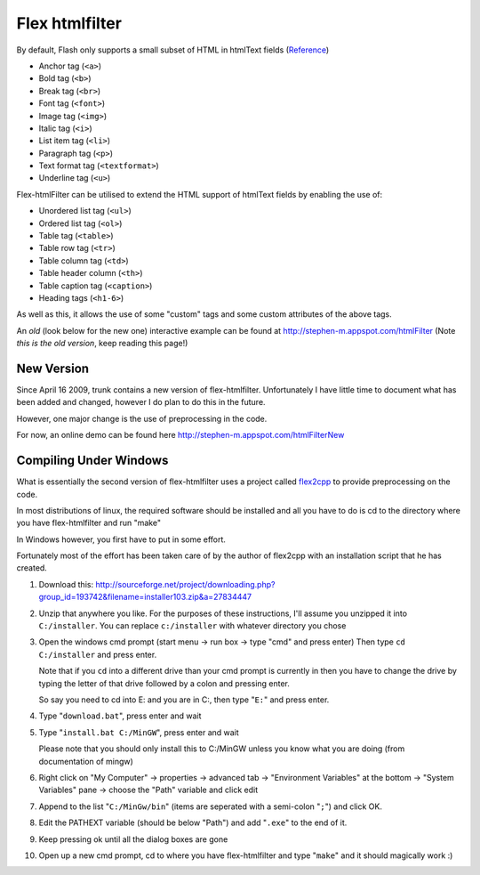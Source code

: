 Flex htmlfilter
===============

By default, Flash only supports a small subset of HTML in htmlText fields
(`Reference <http://livedocs.adobe.com/flex/3/html/help.html?content=textcontrols_04.html>`_)

* Anchor tag (``<a>``)
* Bold tag (``<b>``)
* Break tag (``<br>``)
* Font tag (``<font>``)
* Image tag (``<img>``)
* Italic tag (``<i>``)
* List item tag (``<li>``)
* Paragraph tag (``<p>``)
* Text format tag (``<textformat>``)
* Underline tag (``<u>``)

Flex-htmlFilter can be utilised to extend the HTML support of htmlText
fields by enabling the use of:

* Unordered list tag (``<ul>``)
* Ordered list tag (``<ol>``)
* Table tag (``<table>``)
* Table row tag (``<tr>``)
* Table column tag (``<td>``)
* Table header column (``<th>``)
* Table caption tag (``<caption>``)
* Heading tags (``<h1-6>``)

As well as this, it allows the use of some "custom" tags and some
custom attributes of the above tags.

An *old* (look below for the new one) interactive example can be found at
http://stephen-m.appspot.com/htmlFilter
(Note *this is the old version*, keep reading this page!)

New Version
-----------

Since April 16 2009, trunk contains a new version of flex-htmlfilter.
Unfortunately I have little time to document what has been added and changed,
however I do plan to do this in the future.

However, one major change is the use of preprocessing in the code.

For now, an online demo can be found here http://stephen-m.appspot.com/htmlFilterNew

Compiling Under Windows
-----------------------

What is essentially the second version of flex-htmlfilter uses a project called
`flex2cpp <http://sourceforge.net/projects/flex2cpp>`_ to provide preprocessing on the code.

In most distributions of linux, the required software should be installed and
all you have to do is cd to the directory where you have flex-htmlfilter and run "make"

In Windows however, you first have to put in some effort.

Fortunately most of the effort has been taken care of by the author of flex2cpp
with an installation script that he has created.

#. Download this: http://sourceforge.net/project/downloading.php?group_id=193742&filename=installer103.zip&a=27834447

#. Unzip that anywhere you like.
   For the purposes of these instructions, I'll assume you unzipped it into ``C:/installer``.
   You can replace ``c:/installer`` with whatever directory you chose

#. Open the windows cmd prompt (start menu -> run box -> type "cmd" and press enter)
   Then type ``cd C:/installer`` and press enter.

   Note that if you ``cd`` into a different drive than your cmd prompt is currently
   in then you have to change the drive by typing the letter of that drive
   followed by a colon and pressing enter.

   So say you need to cd into E: and you are in C:, then type "``E:``" and press enter.

#. Type "``download.bat``", press enter and wait

#. Type "``install.bat C:/MinGW``", press enter and wait

   Please note that you should only install this to C:/MinGW unless you know
   what you are doing (from documentation of mingw)

#. Right click on "My Computer" -> properties -> advanced tab -> "Environment Variables" at the bottom
   -> "System Variables" pane -> choose the "Path" variable and click edit

#. Append to the list "``C:/MinGw/bin``" (items are seperated with a semi-colon "``;``")
   and click OK.

#. Edit the PATHEXT variable (should be below "Path") and add "``.exe``" to the end of it.

#. Keep pressing ok until all the dialog boxes are gone

#. Open up a new cmd prompt, cd to where you have flex-htmlfilter and type "``make``"
   and it should magically work :)

